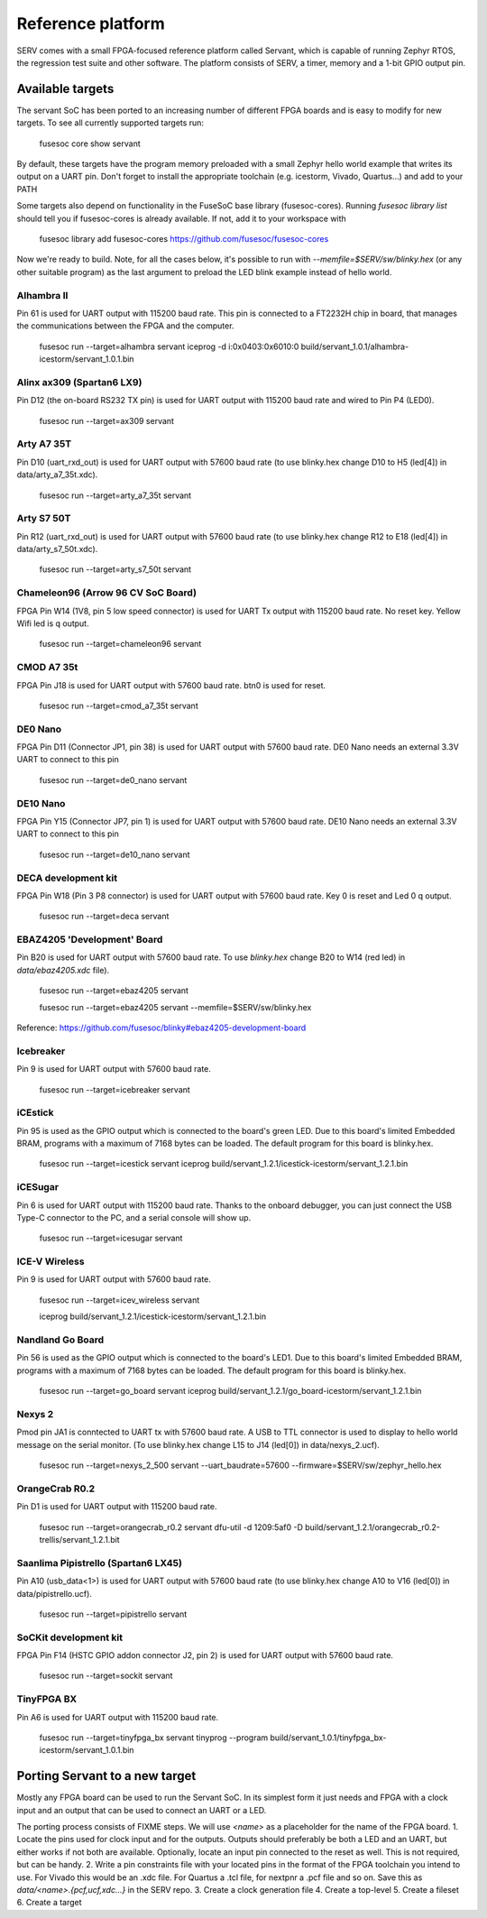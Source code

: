 Reference platform
==================

SERV comes with a small FPGA-focused reference platform called Servant, which is capable of running Zephyr RTOS, the regression test suite and other software. The platform consists of SERV, a timer, memory and a 1-bit GPIO output pin.

.. image:: servant.png

Available targets
-----------------

The servant SoC has been ported to an increasing number of different FPGA boards and is easy to modify for new targets. To see all currently supported targets run:

    fusesoc core show servant

By default, these targets have the program memory preloaded with a small Zephyr hello world example that writes its output on a UART pin. Don't forget to install the appropriate toolchain (e.g. icestorm, Vivado, Quartus...) and add to your PATH

Some targets also depend on functionality in the FuseSoC base library (fusesoc-cores). Running `fusesoc library list` should tell you if fusesoc-cores is already available. If not, add it to your workspace with

    fusesoc library add fusesoc-cores https://github.com/fusesoc/fusesoc-cores

Now we're ready to build. Note, for all the cases below, it's possible to run with `--memfile=$SERV/sw/blinky.hex`
(or any other suitable program) as the last argument to preload the LED blink example
instead of hello world.

Alhambra II
^^^^^^^^^^^

Pin 61 is used for UART output with 115200 baud rate. This pin is connected to a FT2232H chip in board, that manages the communications between the FPGA and the computer.

    fusesoc run --target=alhambra servant
    iceprog -d i:0x0403:0x6010:0 build/servant_1.0.1/alhambra-icestorm/servant_1.0.1.bin

Alinx ax309 (Spartan6 LX9)
^^^^^^^^^^^^^^^^^^^^^^^^^^

Pin D12 (the on-board RS232 TX pin) is used for UART output with 115200 baud rate and wired to Pin P4 (LED0).

    fusesoc run --target=ax309 servant

Arty A7 35T
^^^^^^^^^^^

Pin D10 (uart_rxd_out) is used for UART output with 57600 baud rate (to use
blinky.hex change D10 to H5 (led[4]) in data/arty_a7_35t.xdc).

    fusesoc run --target=arty_a7_35t servant

Arty S7 50T
^^^^^^^^^^^

Pin R12 (uart_rxd_out) is used for UART output with 57600 baud rate (to use
blinky.hex change R12 to E18 (led[4]) in data/arty_s7_50t.xdc).

    fusesoc run --target=arty_s7_50t servant

Chameleon96 (Arrow 96 CV SoC Board)
^^^^^^^^^^^^^^^^^^^^^^^^^^^^^^^^^^^

FPGA Pin W14 (1V8, pin 5 low speed connector) is used for UART Tx output with 115200 baud rate. No reset key. Yellow Wifi led is q output.

    fusesoc run --target=chameleon96 servant

CMOD A7 35t
^^^^^^^^^^^

FPGA Pin J18 is used for UART output with 57600 baud rate. btn0 is used for reset.

    fusesoc run --target=cmod_a7_35t servant

DE0 Nano
^^^^^^^^

FPGA Pin D11 (Connector JP1, pin 38) is used for UART output with 57600 baud rate. DE0 Nano needs an external 3.3V UART to connect to this pin

    fusesoc run --target=de0_nano servant

DE10 Nano
^^^^^^^^^

FPGA Pin Y15 (Connector JP7, pin 1) is used for UART output with 57600 baud rate. DE10 Nano needs an external 3.3V UART to connect to this pin

    fusesoc run --target=de10_nano servant

DECA development kit
^^^^^^^^^^^^^^^^^^^^

FPGA Pin W18 (Pin 3 P8 connector) is used for UART output with 57600 baud rate. Key 0 is reset and Led 0 q output.

    fusesoc run --target=deca servant

EBAZ4205 'Development' Board
^^^^^^^^^^^^^^^^^^^^^^^^^^^^

Pin B20 is used for UART output with 57600 baud rate. To use `blinky.hex`
change B20 to W14 (red led) in `data/ebaz4205.xdc` file).

    fusesoc run --target=ebaz4205 servant

    fusesoc run --target=ebaz4205 servant --memfile=$SERV/sw/blinky.hex

Reference: https://github.com/fusesoc/blinky#ebaz4205-development-board

Icebreaker
^^^^^^^^^^

Pin 9 is used for UART output with 57600 baud rate.

    fusesoc run --target=icebreaker servant

iCEstick
^^^^^^^^

Pin 95 is used as the GPIO output which is connected to the board's green LED. Due to this board's limited Embedded BRAM, programs with a maximum of 7168 bytes can be loaded. The default program for this board is blinky.hex.

    fusesoc run --target=icestick servant
    iceprog build/servant_1.2.1/icestick-icestorm/servant_1.2.1.bin

iCESugar
^^^^^^^^

Pin 6 is used for UART output with 115200 baud rate. Thanks to the onboard
debugger, you can just connect the USB Type-C connector to the PC, and a
serial console will show up.

    fusesoc run --target=icesugar servant

ICE-V Wireless
^^^^^^^^^^^^^^

Pin 9 is used for UART output with 57600 baud rate.

    fusesoc run --target=icev_wireless servant

    iceprog build/servant_1.2.1/icestick-icestorm/servant_1.2.1.bin

Nandland Go Board
^^^^^^^^^^^^^^^^^

Pin 56 is used as the GPIO output which is connected to the board's LED1. Due to this board's limited Embedded BRAM, programs with a maximum of 7168 bytes can be loaded. The default program for this board is blinky.hex.

    fusesoc run --target=go_board servant
    iceprog build/servant_1.2.1/go_board-icestorm/servant_1.2.1.bin

Nexys 2
^^^^^^^

Pmod pin JA1 is conntected to UART tx with 57600 baud rate. A USB to TTL connector is used to display to hello world message on the serial monitor.
(To use blinky.hex change L15 to J14 (led[0]) in data/nexys_2.ucf).

    fusesoc run --target=nexys_2_500 servant --uart_baudrate=57600 --firmware=$SERV/sw/zephyr_hello.hex


OrangeCrab R0.2
^^^^^^^^^^^^^^^

Pin D1 is used for UART output with 115200 baud rate.

    fusesoc run --target=orangecrab_r0.2 servant
    dfu-util -d 1209:5af0 -D build/servant_1.2.1/orangecrab_r0.2-trellis/servant_1.2.1.bit

Saanlima Pipistrello (Spartan6 LX45)
^^^^^^^^^^^^^^^^^^^^^^^^^^^^^^^^^^^^

Pin A10 (usb_data<1>) is used for UART output with 57600 baud rate (to use
blinky.hex change A10 to V16 (led[0]) in data/pipistrello.ucf).

    fusesoc run --target=pipistrello servant

SoCKit development kit
^^^^^^^^^^^^^^^^^^^^^^

FPGA Pin F14 (HSTC GPIO addon connector J2, pin 2) is used for UART output with 57600 baud rate.

    fusesoc run --target=sockit servant

TinyFPGA BX
^^^^^^^^^^^

Pin A6 is used for UART output with 115200 baud rate.

    fusesoc run --target=tinyfpga_bx servant
    tinyprog --program build/servant_1.0.1/tinyfpga_bx-icestorm/servant_1.0.1.bin

Porting Servant to a new target
-------------------------------

Mostly any FPGA board can be used to run the Servant SoC. In its simplest form it just needs and FPGA with a clock input and an output that can be used to connect an UART or a LED.

The porting process consists of FIXME steps.
We will use `<name>` as a placeholder for the name of the FPGA board.
1. Locate the pins used for clock input and for the outputs. Outputs should preferably be both a LED and an UART, but either works if not both are available. Optionally, locate an input pin connected to the reset as well. This is not required, but can be handy.
2. Write a pin constraints file with your located pins in the format of the FPGA toolchain you intend to use. For Vivado this would be an .xdc file. For Quartus a .tcl file, for nextpnr a .pcf file and so on. Save this as `data/<name>.{pcf,ucf,xdc...}` in the SERV repo.
3. Create a clock generation file
4. Create a top-level
5. Create a fileset
6. Create a target
